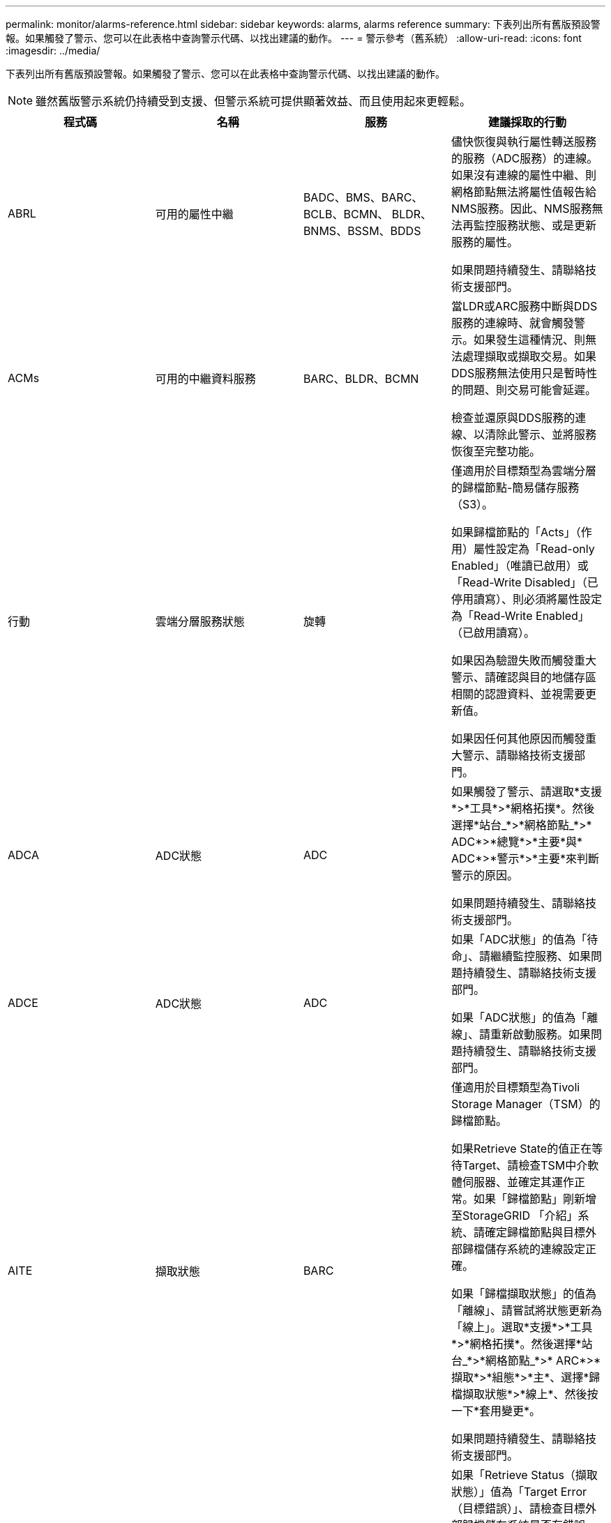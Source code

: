 ---
permalink: monitor/alarms-reference.html 
sidebar: sidebar 
keywords: alarms, alarms reference 
summary: 下表列出所有舊版預設警報。如果觸發了警示、您可以在此表格中查詢警示代碼、以找出建議的動作。 
---
= 警示參考（舊系統）
:allow-uri-read: 
:icons: font
:imagesdir: ../media/


[role="lead"]
下表列出所有舊版預設警報。如果觸發了警示、您可以在此表格中查詢警示代碼、以找出建議的動作。


NOTE: 雖然舊版警示系統仍持續受到支援、但警示系統可提供顯著效益、而且使用起來更輕鬆。

|===
| 程式碼 | 名稱 | 服務 | 建議採取的行動 


 a| 
ABRL
 a| 
可用的屬性中繼
 a| 
BADC、BMS、BARC、BCLB、BCMN、 BLDR、BNMS、BSSM、BDDS
 a| 
儘快恢復與執行屬性轉送服務的服務（ADC服務）的連線。如果沒有連線的屬性中繼、則網格節點無法將屬性值報告給NMS服務。因此、NMS服務無法再監控服務狀態、或是更新服務的屬性。

如果問題持續發生、請聯絡技術支援部門。



 a| 
ACMs
 a| 
可用的中繼資料服務
 a| 
BARC、BLDR、BCMN
 a| 
當LDR或ARC服務中斷與DDS服務的連線時、就會觸發警示。如果發生這種情況、則無法處理擷取或擷取交易。如果DDS服務無法使用只是暫時性的問題、則交易可能會延遲。

檢查並還原與DDS服務的連線、以清除此警示、並將服務恢復至完整功能。



 a| 
行動
 a| 
雲端分層服務狀態
 a| 
旋轉
 a| 
僅適用於目標類型為雲端分層的歸檔節點-簡易儲存服務（S3）。

如果歸檔節點的「Acts」（作用）屬性設定為「Read-only Enabled」（唯讀已啟用）或「Read-Write Disabled」（已停用讀寫）、則必須將屬性設定為「Read-Write Enabled」（已啟用讀寫）。

如果因為驗證失敗而觸發重大警示、請確認與目的地儲存區相關的認證資料、並視需要更新值。

如果因任何其他原因而觸發重大警示、請聯絡技術支援部門。



 a| 
ADCA
 a| 
ADC狀態
 a| 
ADC
 a| 
如果觸發了警示、請選取*支援*>*工具*>*網格拓撲*。然後選擇*站台_*>*網格節點_*>* ADC*>*總覽*>*主要*與* ADC*>*警示*>*主要*來判斷警示的原因。

如果問題持續發生、請聯絡技術支援部門。



 a| 
ADCE
 a| 
ADC狀態
 a| 
ADC
 a| 
如果「ADC狀態」的值為「待命」、請繼續監控服務、如果問題持續發生、請聯絡技術支援部門。

如果「ADC狀態」的值為「離線」、請重新啟動服務。如果問題持續發生、請聯絡技術支援部門。



 a| 
AITE
 a| 
擷取狀態
 a| 
BARC
 a| 
僅適用於目標類型為Tivoli Storage Manager（TSM）的歸檔節點。

如果Retrieve State的值正在等待Target、請檢查TSM中介軟體伺服器、並確定其運作正常。如果「歸檔節點」剛新增至StorageGRID 「介紹」系統、請確定歸檔節點與目標外部歸檔儲存系統的連線設定正確。

如果「歸檔擷取狀態」的值為「離線」、請嘗試將狀態更新為「線上」。選取*支援*>*工具*>*網格拓撲*。然後選擇*站台_*>*網格節點_*>* ARC*>*擷取*>*組態*>*主*、選擇*歸檔擷取狀態*>*線上*、然後按一下*套用變更*。

如果問題持續發生、請聯絡技術支援部門。



 a| 
AITU-
 a| 
擷取狀態
 a| 
BARC
 a| 
如果「Retrieve Status（擷取狀態）」值為「Target Error（目標錯誤）」、請檢查目標外部歸檔儲存系統是否有錯誤。

如果「歸檔擷取狀態」的值為「工作階段遺失」、請檢查目標外部歸檔儲存系統、以確保其處於線上狀態並正常運作。檢查與目標的網路連線。

如果「歸檔擷取狀態」的值為「未知錯誤」、請聯絡技術支援部門。



 a| 
Alis
 a| 
傳入屬性工作階段
 a| 
ADC
 a| 
如果屬性轉送上的傳入屬性工作階段數量增加得太多、就表示StorageGRID 該系統已變得不平衡。在正常情況下、屬性工作階段應平均分散於各ADC服務之間。不平衡可能導致效能問題。

如果問題持續發生、請聯絡技術支援部門。



 a| 
alos
 a| 
傳出屬性工作階段
 a| 
ADC
 a| 
ADC服務具有大量的屬性工作階段、而且會變得過載。如果觸發此警報、請聯絡技術支援部門。



 a| 
Alur
 a| 
無法連線的屬性儲存庫
 a| 
ADC
 a| 
檢查NMS服務的網路連線能力、以確保該服務可以聯絡屬性儲存庫。

如果觸發此警報且網路連線正常、請聯絡技術支援部門。



 a| 
AMQS
 a| 
已排入佇列的稽核訊息
 a| 
BADC、BMS、BARC、BCLB、BCMN、 BLDR、BNMS、BDDS
 a| 
如果稽核訊息無法立即轉寄至稽核轉送或儲存庫、則訊息會儲存在磁碟佇列中。如果磁碟佇列已滿、可能會發生中斷。

為了讓您能夠及時回應以避免中斷運作、當磁碟佇列中的訊息數目達到下列臨界值時、便會觸發AMQS警示：

* 注意：超過100、000則訊息
* 次要：至少500、000則訊息
* 主要：至少200、000封郵件
* 關鍵：至少有500、500、500、500、500、500


如果觸發AMQS警示、請檢查系統負載、如果有大量的交易、則警示應會隨著時間自行解決。在這種情況下、您可以忽略警示。

如果警示持續且嚴重性增加、請檢視佇列大小的圖表。如果數在數小時或數天內持續增加、則稽核負載可能超過系統的稽核容量。將稽核層級變更為「錯誤」或「關閉」、以降低用戶端作業率或減少記錄的稽核訊息數。請參閱_瞭解稽核訊息_中的「變更稽核訊息層級」。

link:../audit/index.html["檢閱稽核記錄"]



 a| 
AOTE
 a| 
儲存狀態
 a| 
BARC
 a| 
僅適用於目標類型為Tivoli Storage Manager（TSM）的歸檔節點。

如果「儲存狀態」的值正在等待目標、請檢查外部歸檔儲存系統、並確定其運作正常。如果「歸檔節點」剛新增至StorageGRID 「介紹」系統、請確定歸檔節點與目標外部歸檔儲存系統的連線設定正確。

如果Store State的值為「離線」、請檢查「Store Status（儲存狀態）」的值。請先修正任何問題、再將「商店狀態」移回「線上」。



 a| 
AOTU
 a| 
儲存狀態
 a| 
BARC
 a| 
如果「Store Status（儲存狀態）」的值為「Session Lost（工作階段遺失）」、請檢查外部歸檔儲存系統是否已連線並連線。

如果目標錯誤值、請檢查外部歸檔儲存系統是否有錯誤。

如果「Store Status（零售店狀態）」的值為未知錯誤、請聯絡技術支援部門。



 a| 
APMS
 a| 
儲存多重路徑連線
 a| 
超棒
 a| 
如果多重路徑狀態警示顯示為「降級」（選取*支援*>*工具*>*網格拓撲*、然後選取*站台_*>*網格節點_*>* SUS*>*事件*）、請執行下列動作：

. 插入或更換未顯示任何指示燈的纜線。
. 等待一到五分鐘。
+
插入第一條纜線至少五分鐘後、再拔下另一條纜線。過早拔下可能導致根磁碟區變成唯讀、這需要重新啟動硬體。

. 返回* SDS*>* Resources *（資源*）頁面、確認「Storage Hardware（儲存硬體）」區段中的「Degraded（降級）」多重路徑狀態已變更為「額定值」。




 a| 
Arce
 a| 
國家/省/自治區
 a| 
旋轉
 a| 
在所有的ARC元件（複寫、儲存、擷取、目標）都已啟動之前、ARC服務會處於待命狀態。然後移轉至線上。

如果「ARC狀態」的值並未從「待命」轉換為「線上」、請檢查ARC元件的狀態。

如果「ARC狀態」的值為「離線」、請重新啟動服務。如果問題持續發生、請聯絡技術支援部門。



 a| 
AR
 a| 
已佇列的物件
 a| 
旋轉
 a| 
如果卸除式儲存設備因為目標外部歸檔儲存系統發生問題而執行緩慢、或發生多個讀取錯誤、就會觸發此警報。檢查外部歸檔儲存系統是否有錯誤、並確保其運作正常。

在某些情況下、此錯誤可能是因為資料要求率高所致。監控隨著系統活動減少而排入佇列的物件數量。



 a| 
ARRF
 a| 
要求失敗
 a| 
旋轉
 a| 
如果從目標外部歸檔儲存系統擷取失敗、歸檔節點會重試擷取、因為故障可能是暫時性問題所造成。但是、如果物件資料毀損或標記為永遠無法使用、則擷取不會失敗。相反地、歸檔節點會持續重試擷取、而要求失敗的值會持續增加。

此警示可能表示儲存媒體存放所要求的資料已毀損。請檢查外部歸檔儲存系統、以進一步診斷問題。

如果您確定物件資料已不在歸檔中、就必須從StorageGRID 該系統移除物件。如需詳細資訊、請聯絡技術支援部門。

解決觸發此警報的問題後、請重設故障數。選取*支援*>*工具*>*網格拓撲*。然後選擇*站台_*>*網格節點_*>* ARC*>*擷取*>*組態*>*主節點*、選擇*重設要求失敗計數*、然後按一下*套用變更*。



 a| 
ARRV-
 a| 
驗證失敗
 a| 
旋轉
 a| 
若要診斷並修正此問題、請聯絡技術支援部門。

解決觸發此警報的問題後、請重設故障數。選取*支援*>*工具*>*網格拓撲*。然後選擇*站台_*>*網格節點_*>* ARC*>*擷取*>*組態*>*主節點*、選擇*重設驗證失敗計數*、然後按一下*套用變更*。



 a| 
ARVF
 a| 
儲存失敗
 a| 
旋轉
 a| 
此警報可能是目標外部歸檔儲存系統發生錯誤所致。檢查外部歸檔儲存系統是否有錯誤、並確保其運作正常。

解決觸發此警報的問題後、請重設故障數。選取*支援*>*工具*>*網格拓撲*。然後選擇*站台_*>*網格節點_*>* ARC*>*擷取*>*組態*>*主節點*、選擇*重設儲存失敗計數*、然後按一下*套用變更*。



 a| 
ASXP
 a| 
稽核共用
 a| 
AMS
 a| 
如果稽核共用的值為「未知」、就會觸發警示。此警示可能表示管理節點的安裝或組態有問題。

如果問題持續發生、請聯絡技術支援部門。



 a| 
Auma
 a| 
AMS狀態
 a| 
AMS
 a| 
如果AMS狀態的值為DB Connectivity錯誤、請重新啟動網格節點。

如果問題持續發生、請聯絡技術支援部門。



 a| 
AUME
 a| 
AMS狀態
 a| 
AMS
 a| 
如果AMS狀態的值為「待命」、請繼續監控StorageGRID 該系統。如果問題持續發生、請聯絡技術支援部門。

如果AMS狀態的值為「離線」、請重新啟動服務。如果問題持續發生、請聯絡技術支援部門。



 a| 
輔助
 a| 
稽核匯出狀態
 a| 
AMS
 a| 
如果觸發警示、請修正基礎問題、然後重新啟動AMS服務。

如果問題持續發生、請聯絡技術支援部門。



 a| 
badd
 a| 
儲存控制器故障磁碟機計數
 a| 
超棒
 a| 
當一個或多個StorageGRID 驅動器出現故障或不是最佳狀態時、就會觸發此警報。視需要更換磁碟機。



 a| 
BASF
 a| 
可用的物件識別碼
 a| 
CMN
 a| 
配置完某個物件時、會為CMN服務分配固定數量的物件識別碼。StorageGRID此警示會在StorageGRID 整個系統耗盡物件識別碼時觸發。

若要分配更多識別碼、請聯絡技術支援部門。



 a| 
重低音
 a| 
識別碼區塊配置狀態
 a| 
CMN
 a| 
根據預設、當無法分配物件識別碼時、會觸發警示、因為無法達到ADC仲裁。

CMN服務上的識別碼區塊配置需要使用仲裁（50%+ 1）的ADC服務才能連線。如果仲裁不可用、則CMN服務將無法分配新的識別碼區塊、直到重新建立ADC仲裁為止。如果失去了ADC仲裁數、通常不會立即影響StorageGRID 到這個系統（用戶端仍可擷取和擷取內容）、因為網格中快取了大約一個月的識別資料； 然而StorageGRID 、如果情況持續、則無法擷取新內容。

如果觸發了警示、請調查遺失ADC仲裁的原因（例如、可能是網路或儲存節點故障）、然後採取修正行動。

如果問題持續發生、請聯絡技術支援部門。



 a| 
BRDT
 a| 
運算控制器機箱溫度
 a| 
超棒
 a| 
如果某個應用環境中的運算控制器溫度StorageGRID 超過額定值、就會觸發警示。

檢查硬體元件和環境問題是否過熱。如有必要、請更換元件。



 a| 
BTOF
 a| 
偏移
 a| 
BADC、BLDR、BNMS、BMS、BCLB、 BCMN、BARC
 a| 
如果服務時間（秒）與作業系統時間大不相同、就會觸發警示。在正常情況下、服務應自行重新同步。如果服務時間偏移到離作業系統時間太遠、系統作業可能會受到影響。確認StorageGRID 此系統的時間來源正確無誤。

如果問題持續發生、請聯絡技術支援部門。



 a| 
BTSE
 a| 
時鐘狀態
 a| 
BADC、BLDR、BNMS、BMS、BCLB、 BCMN、BARC
 a| 
如果服務時間與作業系統追蹤的時間不同步、就會觸發警示。在正常情況下、服務應自行重新同步。如果時間偏移距離作業系統時間太遠、系統作業可能會受到影響。確認StorageGRID 此系統的時間來源正確無誤。

如果問題持續發生、請聯絡技術支援部門。



 a| 
CAHP
 a| 
Java堆積使用率百分比
 a| 
DDS
 a| 
如果Java無法以允許系統正常運作的足夠堆空間速率執行垃圾回收、就會觸發警示。警示可能表示使用者工作負載超過DDS中繼資料存放區整個系統可用的資源。在儀表板中查看ILM活動、或選取* Support *>* Tools *>* Grid topology *、然後選取*站台_*>*網格節點_*>* DDS *>* Resources *>* Overview *>* Main*。

如果問題持續發生、請聯絡技術支援部門。



 a| 
CAIH
 a| 
可用的內嵌目的地數量
 a| 
CLB
 a| 
此警示已過時。



 a| 
CAQH
 a| 
可用目的地數目
 a| 
CLB
 a| 
此警示會在可用的LDR服務基礎問題修正後清除。確保LDR服務的HTTP元件處於線上狀態且正常運作。

如果問題持續發生、請聯絡技術支援部門。



 a| 
卡薩
 a| 
資料儲存區狀態
 a| 
DDS
 a| 
如果Cassandra中繼資料儲存區無法使用、就會發出警示。

檢查Cassandra的狀態：

. 在儲存節點上、以admin和的身分登入 `su` 使用Passwords.txt檔案中所列的密碼進行root。
. 輸入： `service cassandra status`
. 如果Cassandra未執行、請重新啟動： `service cassandra restart`


此警示也可能表示儲存節點的中繼資料存放區（Cassandra資料庫）需要重建。

link:../troubleshoot/troubleshooting-storagegrid-system.html["疑難排解服務：狀態- Cassandra（SVST）警示"]

如果問題持續發生、請聯絡技術支援部門。



 a| 
案例
 a| 
資料儲存區狀態
 a| 
DDS
 a| 
此警示會在安裝或擴充期間觸發、表示新的資料存放區正在加入網格。



 a| 
CCES
 a| 
傳入工作階段：已建立
 a| 
CLB
 a| 
如果閘道節點上目前有20、000個以上的HTTP工作階段處於作用中（開啟）狀態、就會觸發此警示。如果用戶端的連線過多、您可能會看到連線失敗。您應該減少工作負載。



 a| 
CCNA
 a| 
運算硬體
 a| 
超棒
 a| 
如果StorageGRID 需要注意運算控制器硬體在某個應用裝置中的狀態、就會觸發此警示。



 a| 
CDLP
 a| 
中繼資料已用空間（百分比）
 a| 
DDS
 a| 
當中繼資料有效空間（CEMS）達到70%滿（次要警示）、90%滿（主要警示）及100%滿（嚴重警示）時、就會觸發此警示。

如果此警報達到90%臨界值、網格管理器的儀表板上會出現警告。您必須執行擴充程序、才能盡快新增儲存節點。請參閱擴充StorageGRID 資訊網的說明。

如果此警示達到100%臨界值、您必須停止擷取物件、並立即新增儲存節點。Cassandra需要一定的空間來執行必要的作業、例如壓實和修復。如果物件中繼資料使用超過100%的允許空間、這些作業將會受到影響。可能會產生不良的結果。

*附註*：如果您無法新增儲存節點、請聯絡技術支援部門。

新增儲存節點之後、系統會自動在所有儲存節點之間重新平衡物件中繼資料、並清除警示。

link:../troubleshoot/troubleshooting-storagegrid-system.html["疑難排解低中繼資料儲存警示"]

link:../expand/index.html["擴充網格"]



 a| 
CLBA
 a| 
CLB狀態
 a| 
CLB
 a| 
如果觸發了警示、請選取* Support *>* Tools *>* Grid topology *、然後選取*站台_*>*網格節點_*>* CLB*>* Overview *>* Main*和* CLB*>*警示*>* Main*、以判斷警示的原因並疑難排解問題。

如果問題持續發生、請聯絡技術支援部門。



 a| 
CLBE
 a| 
CLB狀態
 a| 
CLB
 a| 
如果CLB狀態的值為「待命」、請繼續監控情況、如果問題持續發生、請聯絡技術支援部門。

如果狀態為「離線」、且沒有已知的伺服器硬體問題（例如、伺服器已拔除）或排定的停機時間、請重新啟動服務。如果問題持續發生、請聯絡技術支援部門。



 a| 
CMNA
 a| 
CMN狀態
 a| 
CMN
 a| 
如果CMN狀態的值為「錯誤」、請選取「*支援*>*工具*>*網格拓撲*」、然後選取「*站台_*>*網格節點_*>*「* CMN*」>「*總覽*」>「*主要*」、以判斷錯誤原因並疑難排解問題。

當CMNS切換時、在硬體更新主管理節點時、會觸發警示、CMN狀態的值為「No Online CMN」（無線上CMN）（舊CMN狀態的值為「待命」、新的為「線上」）。

如果問題持續發生、請聯絡技術支援部門。



 a| 
CPRC
 a| 
剩餘容量
 a| 
NMS
 a| 
如果剩餘容量（可開啟至NMS資料庫的可用連線數目）低於設定的警示嚴重性、就會觸發警示。

如果觸發警示、請聯絡技術支援部門。



 a| 
CPSA
 a| 
運算控制器電源供應器A
 a| 
超棒
 a| 
如果運算控制器StorageGRID 中的電源供應器A發生問題、就會觸發警示。

如有必要、請更換元件。



 a| 
cPSB
 a| 
運算控制器電源供應器B
 a| 
超棒
 a| 
如果運算控制器StorageGRID 中的電源供應器B有問題、就會觸發警示。

如有必要、請更換元件。



 a| 
CPUT
 a| 
運算控制器CPU溫度
 a| 
超棒
 a| 
如果某個應用程式中的運算控制器CPU溫度StorageGRID 超過額定值、就會觸發警示。

如果儲存節點StorageGRID 是一個物件、StorageGRID 那麼這個功能就是指控制器需要注意。

檢查硬體元件和環境問題是否過熱。如有必要、請更換元件。



 a| 
DNST
 a| 
DNS狀態
 a| 
超棒
 a| 
安裝完成後、即會在SSM服務中觸發DNST警示。設定DNS之後、新的伺服器資訊會到達所有網格節點、警示就會取消。



 a| 
ECCD
 a| 
偵測到毀損的片段
 a| 
LdR
 a| 
當背景驗證程序偵測到毀損的銷毀編碼片段時、就會觸發警示。如果偵測到毀損的片段、則會嘗試重新建置該片段。將偵測到的毀損片段重設、並將遺失的屬性複製到零、然後加以監控、以查看計數是否再次上升。如果計數確實增加、表示儲存節點的基礎儲存設備可能有問題。在遺失或毀損的片段數量違反銷毀程式碼的容錯能力之前、不會將銷毀編碼物件資料的複本視為遺失；因此、可能會有毀損的片段、仍可擷取物件。

如果問題持續發生、請聯絡技術支援部門。



 a| 
ECST
 a| 
驗證狀態
 a| 
LdR
 a| 
此警示指出此儲存節點上以銷毀編碼物件資料的背景驗證程序目前狀態。

如果背景驗證程序發生錯誤、就會觸發重大警示。



 a| 
FOPN
 a| 
開啟檔案描述元
 a| 
BADC、BMS、BARC、BCLB、BCMN、 BLDR、BNMS、BSSM、BDDS
 a| 
在尖峰活動期間、FOPN可能變得龐大。如果在活動緩慢期間未減少、請聯絡技術支援部門。



 a| 
HSTE
 a| 
HTTP狀態
 a| 
BLDR
 a| 
請參閱HSTU的建議行動。



 a| 
HSTU
 a| 
HTTP狀態
 a| 
BLDR
 a| 
HSTE和HSTU與所有LDR流量的HTTP傳輸協定有關、包括S3、Swift和其他內部StorageGRID 的不必要資訊流量。警示表示發生下列其中一種情況：

* HTTP傳輸協定已手動離線。
* 自動啟動HTTP屬性已停用。
* LDR服務正在關機。


自動啟動HTTP屬性預設為啟用。如果變更此設定、HTTP可能會在重新啟動後維持離線狀態。

如有必要、請等待LDR服務重新啟動。

選取*支援*>*工具*>*網格拓撲*。然後選擇「*儲存節點_*>* LdR*>*組態*」。如果HTTP傳輸協定離線、請將其置於線上。確認已啟用「自動啟動HTTP」屬性。

如果HTTP傳輸協定仍然離線、請聯絡技術支援部門。



 a| 
HTAS
 a| 
自動啟動HTTP
 a| 
LdR
 a| 
指定是否在啟動時自動啟動HTTP服務。這是使用者指定的組態選項。



 a| 
IRSU
 a| 
傳入複寫狀態
 a| 
BLDR、BARC
 a| 
警示表示傳入複寫已停用。確認組態設定：選擇*支援*>*工具*>*網格拓撲*。然後選擇*站台_*>*網格節點_*>* LdR*>*複寫*>*組態*>*主*。



 a| 
lata
 a| 
平均延遲
 a| 
NMS
 a| 
檢查連線問題。

檢查系統活動、確認系統活動增加。系統活動增加將導致屬性資料活動增加。這種增加的活動會導致屬性資料處理延遲。這可能是正常的系統活動、而且會降低。

檢查是否有多個警示。觸發的警示數量過多、可指出平均延遲時間的增加。

如果問題持續發生、請聯絡技術支援部門。



 a| 
LDRE
 a| 
LMR狀態
 a| 
LdR
 a| 
如果LdR狀態的值為「待命」、請繼續監控情況、如果問題持續發生、請聯絡技術支援部門。

如果LdR狀態的值為「離線」、請重新啟動服務。如果問題持續發生、請聯絡技術支援部門。



 a| 
損失
 a| 
遺失物件
 a| 
DDS、LdR
 a| 
當無法從系統的任何位置擷取所要求物件的複本時觸發StorageGRID 。在觸發遺失（遺失物件）警示之前、系統會嘗試從系統的其他位置擷取並取代遺失的物件。

遺失的物件代表資料遺失。當物件的位置數降至零時、若不使用DDS服務、會刻意清除內容以符合ILM原則、「遺失物件」屬性就會遞增。

立即調查遺失（遺失物件）警示。如果問題持續發生、請聯絡技術支援部門。

link:../troubleshoot/troubleshooting-storagegrid-system.html["疑難排解遺失和遺失的物件資料"]



 a| 
MCEP
 a| 
管理介面憑證過期
 a| 
CMN
 a| 
當用於存取管理介面的憑證即將過期時觸發。

. 請移至*組態*>*伺服器憑證*。
. 在「管理介面伺服器憑證」區段中、上傳新的憑證。


link:../admin/index.html["管理StorageGRID"]



 a| 
MINQ
 a| 
電子郵件通知已排入佇列
 a| 
NMS
 a| 
檢查裝載NMS服務和外部郵件伺服器的伺服器網路連線。同時確認電子郵件伺服器組態正確無誤。

link:managing-alarms.html["設定警示的電子郵件伺服器設定（舊系統）"]



 a| 
分
 a| 
電子郵件通知狀態
 a| 
BNMS
 a| 
如果NMS服務無法連線至郵件伺服器、則會觸發次要警示。檢查裝載NMS服務和外部郵件伺服器的伺服器網路連線。同時確認電子郵件伺服器組態正確無誤。

link:managing-alarms.html["設定警示的電子郵件伺服器設定（舊系統）"]



 a| 
錯過
 a| 
NMS介面引擎狀態
 a| 
BNMS
 a| 
如果管理節點上收集和產生介面內容的NMS介面引擎與系統中斷連線、就會觸發警示。請檢查伺服器管理員、判斷伺服器個別應用程式是否已關閉。



 a| 
南
 a| 
網路自動交涉設定
 a| 
超棒
 a| 
檢查網路介面卡組態。此設定必須符合網路路由器和交換器的喜好設定。

不正確的設定可能會嚴重影響系統效能。



 a| 
NDUP
 a| 
網路雙工設定
 a| 
超棒
 a| 
檢查網路介面卡組態。此設定必須符合網路路由器和交換器的喜好設定。

不正確的設定可能會嚴重影響系統效能。



 a| 
NLNK
 a| 
網路連結偵測
 a| 
超棒
 a| 
檢查連接埠和交換器的網路纜線連線。

檢查網路路由器、交換器和介面卡組態。

重新啟動伺服器。

如果問題持續發生、請聯絡技術支援部門。



 a| 
NERR
 a| 
接收錯誤
 a| 
超棒
 a| 
NERRER警示的原因如下：

* 轉送錯誤修正（FEC）不符
* 交換器連接埠和NIC MTU不符
* 高連結錯誤率
* NIC環狀緩衝區溢位


link:../troubleshoot/troubleshooting-storagegrid-system.html["疑難排解網路接收錯誤（NERRER）警示"]



 a| 
NRLY
 a| 
可用的稽核中繼
 a| 
BADC、BARC、BCLB、BCMN、BLDR、 BNMS、BDDS
 a| 
如果稽核中繼未連線至ADC服務、則無法報告稽核事件。在連線恢復之前、使用者將無法使用這些連線。

盡快恢復與某個ADC服務的連線。

如果問題持續發生、請聯絡技術支援部門。



 a| 
NSC
 a| 
NMS狀態
 a| 
NMS
 a| 
如果NMS狀態的值為「DB Connectivity錯誤」、請重新啟動服務。如果問題持續發生、請聯絡技術支援部門。



 a| 
NSCE
 a| 
NMS狀態
 a| 
NMS
 a| 
如果NMS狀態的值為「待命」、請繼續監控、如果問題持續發生、請聯絡技術支援部門。

如果NMS狀態的值為「離線」、請重新啟動服務。如果問題持續發生、請聯絡技術支援部門。



 a| 
NSPD
 a| 
速度
 a| 
超棒
 a| 
這可能是網路連線或驅動程式相容性問題所造成。如果問題持續發生、請聯絡技術支援部門。



 a| 
NTBR
 a| 
可用的表空間
 a| 
NMS
 a| 
如果觸發了警示、請檢查資料庫使用率的變更速度。突然下降（而非隨時間逐漸改變）代表錯誤狀況。如果問題持續發生、請聯絡技術支援部門。

調整警示臨界值可讓您在需要分配額外儲存設備時主動管理。

如果可用空間達到低臨界值（請參閱警示臨界值）、請聯絡技術支援部門以變更資料庫配置。



 a| 
nter
 a| 
傳輸錯誤
 a| 
超棒
 a| 
無需手動重設、即可清除這些錯誤。如果未清除、請檢查網路硬體。檢查介面卡硬體和驅動程式是否已正確安裝並設定為可搭配網路路由器和交換器使用。

解決基礎問題後、請重設計數器。選取*支援*>*工具*>*網格拓撲*。然後選擇*站台_*>*網格節點_*>* SES*>*資源*>*組態*>*主節點*、選擇*重設傳輸錯誤計數*、然後按一下*套用變更*。



 a| 
NTFQ
 a| 
NTP頻率偏移
 a| 
超棒
 a| 
如果頻率偏移超過設定的臨界值、則可能是本機時鐘發生硬體問題。如果問題持續發生、請聯絡技術支援部門以安排更換事宜。



 a| 
NTLK
 a| 
NTP鎖定
 a| 
超棒
 a| 
如果NTP精靈未鎖定外部時間來源、請檢查與指定外部時間來源的網路連線能力、可用度及穩定性。



 a| 
NTOF
 a| 
NTP時間偏移
 a| 
超棒
 a| 
如果時間偏移超過設定的臨界值、則可能是本機時鐘的振盪器發生硬體問題。如果問題持續發生、請聯絡技術支援部門以安排更換事宜。



 a| 
NTSJ
 a| 
選定的時間來源提交人
 a| 
超棒
 a| 
此值表示NTP在本機伺服器上作為參考的時間來源的可靠性和穩定性。

如果觸發了警示、可能表示時間來源的振盪器故障、或是與時間來源的WAN連結發生問題。



 a| 
Ntsu
 a| 
NTP狀態
 a| 
超棒
 a| 
如果NTP狀態的值未執行、請聯絡技術支援部門。



 a| 
OPST
 a| 
整體電力狀態
 a| 
超棒
 a| 
如果某個應用程式的電力StorageGRID 偏離建議的操作電壓、就會觸發警示。

檢查電源供應器A或B的狀態、以判斷哪些電源供應器運作異常。

如有必要、請更換電源供應器。



 a| 
OQRT
 a| 
已隔離的物件
 a| 
LdR
 a| 
當物件由StorageGRID 還原系統自動還原之後、隔離的物件就能從隔離目錄中移除。

. 選取*支援*>*工具*>*網格拓撲*。
. 選擇*站台*>*儲存節點*>* LdR*>*驗證*>*組態*>*主要*。
. 選取*刪除隔離的物件*。
. 按一下*套用變更*。


隔離的物件會移除、並將計數重設為零。



 a| 
ORSU
 a| 
傳出複寫狀態
 a| 
BLDR、BARC
 a| 
警示表示無法進行傳出複寫：儲存設備處於無法擷取物件的狀態。如果手動停用傳出複寫、就會觸發警示。選取*支援*>*工具*>*網格拓撲*。然後選擇*站台_*>*網格節點_*>* LdR*>*複寫*>*組態*。

如果LMR服務無法進行複寫、就會觸發警示。選取*支援*>*工具*>*網格拓撲*。然後選擇*站台_*>*網格節點_*>* LdR*>*儲存設備*。



 a| 
OSLF
 a| 
機櫃狀態
 a| 
超棒
 a| 
如果儲存設備儲存櫃中某個元件的狀態降級、就會觸發警示。儲存櫃元件包括IOM、風扇、電源供應器和磁碟機抽屜。如果觸發此警報、請參閱設備的維護說明。



 a| 
PMEM
 a| 
服務記憶體使用率（百分比）
 a| 
BADC、BMS、BARC、BCLB、BCMN、 BLDR、BNMS、BSSM、BDDS
 a| 
可以有超過Y% RAM的值、其中Y代表伺服器使用的記憶體百分比。

80%以下的數字是正常的。超過90%被視為問題。

如果單一服務的記憶體使用率偏高、請監控情況並調查。

如果問題持續發生、請聯絡技術支援部門。



 a| 
SSA
 a| 
電源供應器A狀態
 a| 
超棒
 a| 
如果供應器A StorageGRID 的電源供應器偏離建議的操作電壓、就會觸發警示。

如有必要、請更換電源供應器A



 a| 
PSBs
 a| 
電源供應器B狀態
 a| 
超棒
 a| 
如果供應器B StorageGRID 的電源供應器偏離建議的操作電壓、就會觸發警示。

如有必要、請更換電源供應器B



 a| 
RDTE
 a| 
Tivoli Storage Manager狀態
 a| 
BARC
 a| 
僅適用於目標類型為Tivoli Storage Manager（TSM）的歸檔節點。

如果Tivoli Storage Manager狀態的值為「離線」、請檢查Tivoli Storage Manager狀態並解決任何問題。

將元件重新連線。選取*支援*>*工具*>*網格拓撲*。然後選擇*站台_*>*網格節點_*>* ARC*>*目標*>*組態*>*主要*、選擇* Tivoli Storage Manager狀態*>*線上*、然後按一下*套用變更*。



 a| 
RDTU
 a| 
Tivoli Storage Manager狀態
 a| 
BARC
 a| 
僅適用於目標類型為Tivoli Storage Manager（TSM）的歸檔節點。

如果Tivoli Storage Manager狀態的值為組態錯誤、且歸檔節點剛剛新增至StorageGRID 整個作業系統、請確定TSM中介軟體伺服器已正確設定。

如果Tivoli Storage Manager狀態的值為「連線失敗」或「連線失敗、重新執行」、請檢查TSM中介軟體伺服器上的網路組態、以及TSM中介軟體伺服器與StorageGRID 作業系統之間的網路連線。

如果Tivoli Storage Manager狀態的值為「驗證失敗」或「驗證失敗、重新連線」、StorageGRID 則該系統可連線至TSM中介軟體伺服器、但無法驗證連線。檢查TSM中介軟體伺服器是否設定正確的使用者、密碼和權限、然後重新啟動服務。

如果Tivoli Storage Manager狀態的值為「工作階段失敗」、表示已建立的工作階段已意外遺失。檢查TSM中介軟體伺服器與StorageGRID 該系統之間的網路連線。檢查中介軟體伺服器是否有錯誤。

如果Tivoli Storage Manager狀態的值為未知錯誤、請聯絡技術支援部門。



 a| 
RIRF
 a| 
傳入複製-失敗
 a| 
BLDR、BARC
 a| 
傳入複製：在高負載或暫時網路中斷期間、可能會發生「失敗」警示。系統活動減少後、此警示應會清除。如果複製失敗次數持續增加、請尋找網路問題、並確認來源和目的地的LDR和ARC服務已上線且可供使用。

若要重設計數、請選取*支援*>*工具*>*網格拓撲*、然後選取*站台_*>*網格節點_*>* LdR*>*複寫*>*組態*>*主*。選取*重設傳入複寫失敗計數*、然後按一下*套用變更*。



 a| 
RIR
 a| 
傳入複製：佇列中
 a| 
BLDR、BARC
 a| 
在高負載或暫時網路中斷期間、可能會發生警示。系統活動減少後、此警示應會清除。如果佇列複製的計數持續增加、請尋找網路問題、並確認來源和目的地的LDR和ARC服務已上線且可供使用。



 a| 
RORQ
 a| 
傳出複製—已排入佇列
 a| 
BLDR、BARC
 a| 
傳出複寫佇列包含要複製的物件資料、以滿足用戶端要求的ILM規則和物件。

系統過載可能會造成警示。等待系統活動減少時、查看警示是否清除。如果警示再次發生、請新增儲存節點來新增容量。



 a| 
SAVP
 a| 
可用空間總計（百分比）
 a| 
LdR
 a| 
如果可用空間達到低臨界值、選項包括擴充StorageGRID 支援中心系統、或是透過歸檔節點將物件資料移至歸檔。



 a| 
管制協議
 a| 
狀態
 a| 
CMN
 a| 
如果作用中網格工作的「狀態」值為「錯誤」、請查詢網格工作訊息。選取*支援*>*工具*>*網格拓撲*。然後選擇「*站台_*>*網格節點_*>* CMN*>*網格工作*>*總覽*>*主要*」。網格工作訊息會顯示錯誤的相關資訊（例如「Check failed on node12130011」）。

調查並修正問題之後、請重新啟動網格工作。選取*支援*>*工具*>*網格拓撲*。然後選擇*站台_*>*網格節點_*>* CMN*>*網格工作*>*組態*>*主*、然後選取*動作*>*執行*。

如果中斷的網格工作狀態值為錯誤、請重試中止網格工作。

如果問題持續發生、請聯絡技術支援部門。



 a| 
SCEP
 a| 
儲存API服務端點憑證過期
 a| 
CMN
 a| 
當用於存取儲存API端點的憑證即將過期時觸發。

. 請移至*組態*>*伺服器憑證*。
. 在「物件儲存API服務端點伺服器憑證」區段中、上傳新的憑證。


link:../admin/index.html["管理StorageGRID"]



 a| 
SCHR
 a| 
狀態
 a| 
CMN
 a| 
如果歷史網格工作的狀態值為「已中止」、請調查原因、並視需要再次執行工作。

如果問題持續發生、請聯絡技術支援部門。



 a| 
SCSA
 a| 
儲存控制器A
 a| 
超棒
 a| 
如果在產品中的儲存控制器A發生問題、就會觸發警示StorageGRID 。

如有必要、請更換元件。



 a| 
SCSB
 a| 
儲存控制器B
 a| 
超棒
 a| 
如果產品的儲存控制器B發生問題、就會觸發警示StorageGRID 。

如有必要、請更換元件。

部分應用裝置機型沒有儲存控制器B



 a| 
SHLH
 a| 
健全狀況
 a| 
LdR
 a| 
如果物件存放區的健全狀況值為錯誤、請檢查並修正：

* 掛載的Volume有問題
* 檔案系統錯誤




 a| 
SLSA
 a| 
CPU負載平均
 a| 
超棒
 a| 
系統的價值越高。

如果CPU負載平均值持續偏高、則應調查系統中的交易數量、以判斷這是否是因為當時負載過重所致。查看CPU負載平均圖表：選擇* Support *>* Tools *>* Grid topology *。然後選擇*站台_*>*網格節點_*>* SUS*>*資源*>*報告*>*圖表*。

如果系統負載不沉重、而且問題仍然存在、請聯絡技術支援部門。



 a| 
SMST
 a| 
記錄監控狀態
 a| 
超棒
 a| 
如果記錄監控狀態的值持續未連線一段時間、請聯絡技術支援部門。



 a| 
SMtT
 a| 
活動總計
 a| 
超棒
 a| 
如果「事件總數」的值大於零、請檢查是否有已知事件（例如網路故障）可能是原因。除非已清除這些錯誤（也就是計數已重設為0）、否則會觸發事件總數警示。

解決問題時、請重設計數器以清除警示。選擇*節點*>*站台*>*網格節點_*>*事件*>*重設事件計數*。


NOTE: 若要重設事件計數、您必須具有Grid拓撲頁面組態權限。

如果「事件總數」的值為零、或數字增加、但問題持續存在、請聯絡技術支援部門。



 a| 
SNST
 a| 
狀態
 a| 
CMN
 a| 
警示表示儲存網格工作組合時發生問題。如果「Status（狀態）」的值為「Checkpoint Error（檢查點錯誤）」或「Quorum not ached（未達到仲裁）」、請確認大部分的ADC服務都已連接StorageGRID 到該系統（50%加一）、然後等待幾分鐘。

如果問題持續發生、請聯絡技術支援部門。



 a| 
Soss
 a| 
儲存作業系統狀態
 a| 
超棒
 a| 
如果不知道使用的是「需要注意」的元件、就會觸發警示。SANtricity StorageGRID

選擇*節點*。然後選擇*設備儲存節點*>*硬體*。向下捲動以檢視每個元件的狀態。在軟件中、檢查其他應用裝置元件以找出問題所在。SANtricity



 a| 
SSMA
 a| 
超音波狀態
 a| 
超棒
 a| 
如果「超音波狀態」的值為「錯誤」、請選取「*支援*>*工具*>*網格拓撲*」、然後選取「*站台_*>*網格節點_*>*「超視訊*」>「*總覽*」>「*警示*」、以判斷警示的原因。

如果問題持續發生、請聯絡技術支援部門。



 a| 
Ssme
 a| 
超音波狀態
 a| 
超棒
 a| 
如果「SSM狀態」的值為「待命」、請繼續監控、如果問題持續發生、請聯絡技術支援部門。

如果「超線狀態」的值為「離線」、請重新啟動服務。如果問題持續發生、請聯絡技術支援部門。



 a| 
SSTS
 a| 
儲存狀態
 a| 
BLDR
 a| 
如果「儲存狀態」的值為「可用空間不足」、則儲存節點上沒有可用的儲存空間、資料擷取則會重新導向至其他可用的儲存節點。您可以繼續從此網格節點傳送擷取要求。

應增加額外的儲存空間。它不會影響終端使用者功能、但在新增額外儲存設備之前、警示仍會持續發生。

如果「儲存狀態」的值為「Volume（s）不可用」、則儲存設備的一部分將無法使用。無法從這些磁碟區進行儲存與擷取。請查看磁碟區的健全狀況以取得更多資訊：選取*支援*>*工具*>*網格拓撲*。然後選擇「*站台_*>*網格節點_*>* LdR*>*儲存設備*>*總覽*>*主要*」。Volume的健全狀況列在「物件存放區」下。

如果「儲存狀態」的值為「錯誤」、請聯絡技術支援部門。

link:../troubleshoot/troubleshooting-storagegrid-system.html["儲存狀態（SSTS）警示疑難排解"]



 a| 
SVST
 a| 
狀態
 a| 
超棒
 a| 
當與非執行中服務相關的其他警示解決時、就會清除此警示。追蹤來源服務警示以恢復作業。

選取*支援*>*工具*>*網格拓撲*。然後選擇「*站台_*>*網格節點_*>* SES*>*服務*>*總覽*>*主要*」。當服務狀態顯示為「未執行」時、其狀態會以管理方式關閉。服務的狀態可能因為下列原因而列為「未執行」：

* 服務已手動停止 (`/etc/init.d/<service\> stop`）。
* MySQL資料庫發生問題、伺服器管理程式會關閉MI服務。
* 已新增網格節點、但尚未啟動。
* 在安裝期間、網格節點尚未連線至管理節點。


如果某項服務被列為未執行中、請重新啟動該服務 (`/etc/init.d/<service\> restart`）。

此警示也可能表示儲存節點的中繼資料存放區（Cassandra資料庫）需要重建。

如果問題持續發生、請聯絡技術支援部門。



 a| 
TMEM
 a| 
安裝的記憶體
 a| 
超棒
 a| 
如果節點執行的安裝記憶體少於24 GiB、可能會導致效能問題和系統不穩定。系統上安裝的記憶體容量應至少增加至24 GiB。



 a| 
TPOP
 a| 
擱置作業
 a| 
ADC
 a| 
訊息佇列可能表示ADC服務過載。無法將太少的ADC服務連線StorageGRID 至該系統。在大型部署中、ADC服務可能需要新增運算資源、或者系統可能需要額外的ADC服務。



 a| 
密執安
 a| 
可用記憶體
 a| 
超棒
 a| 
如果可用RAM不足、請判斷這是硬體或軟體問題。如果不是硬體問題、或可用記憶體低於50 MB（預設警示臨界值）、請聯絡技術支援。



 a| 
做為
 a| 
可用的項目
 a| 
超棒
 a| 
這表示需要額外的儲存空間。聯絡技術支援。



 a| 
VMfR
 a| 
可用空間
 a| 
超棒
 a| 
如果可用空間的值太低（請參閱警示臨界值）、則需要調查是否有記錄檔超出比例、或物件佔用太多磁碟空間（請參閱警示臨界值）、而這些資料需要減少或刪除。

如果問題持續發生、請聯絡技術支援部門。



 a| 
VMST
 a| 
狀態
 a| 
超棒
 a| 
如果掛載Volume的Status值為Unknown（未知）、就會觸發警示。「未知」或「離線」值表示由於基礎儲存設備發生問題、因此無法掛載或存取磁碟區。



 a| 
VPRI
 a| 
驗證優先順序
 a| 
BLDR、BARC
 a| 
依預設、驗證優先順序的值為Adaptive（調適性）。如果「驗證優先順序」設定為「高」、則會觸發警示、因為儲存驗證可能會減慢服務的正常運作速度。



 a| 
VSTU
 a| 
物件驗證狀態
 a| 
BLDR
 a| 
選取*支援*>*工具*>*網格拓撲*。然後選擇「*站台_*>*網格節點_*>* LdR*>*儲存設備*>*總覽*>*主要*」。

檢查作業系統是否有任何區塊裝置或檔案系統錯誤的跡象。

如果「物件驗證狀態」的值為「未知錯誤」、通常表示低層級的檔案系統或硬體問題（I/O錯誤）、會使「儲存驗證」工作無法存取儲存的內容。聯絡技術支援。



 a| 
XAMS
 a| 
無法連線的稽核儲存庫
 a| 
BADC、BARC、BCLB、BCMN、BLDR、 BNMS
 a| 
檢查與管理節點所在伺服器的網路連線。

如果問題持續發生、請聯絡技術支援部門。

|===